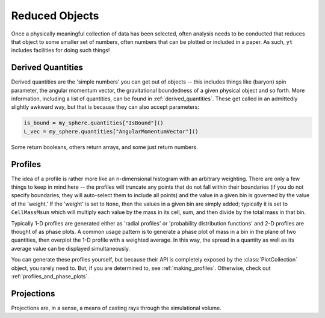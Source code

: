 Reduced Objects
===============

Once a physically meaningful collection of data has been selected, often
analysis needs to be conducted that reduces that object to some smaller set of
numbers, often numbers that can be plotted or included in a paper.  As such,
``yt`` includes facilities for doing such things!

Derived Quantities
------------------

Derived quantities are the 'simple numbers' you can get out of objects -- this
includes things like (baryon) spin parameter, the angular momentum vector, the
gravitational boundedness of a given physical object and so forth.  More
information, including a list of quantities, can be found in
:ref:`derived_quantities`.  These get called in an admittedly slightly awkward
way, but that is because they can also accept parameters:

.. code-block:: python

   is_bound = my_sphere.quantities["IsBound"]()
   L_vec = my_sphere.quantities["AngularMomentumVector"]()

Some return booleans, others return arrays, and some just return numbers.

Profiles
--------

The idea of a profile is rather more like an n-dimensional histogram with an
arbitrary weighting.  There are only a few things to keep in mind here -- the
profiles will truncate any points that do not fall within their boundaries (if
you do not specify boundaries, they will auto-select them to include all
points) and the value in a given bin is governed by the value of the 'weight.'
If the 'weight' is set to ``None``, then the values in a given bin are simply
added; typically it is set to ``CellMassMsun`` which will multiply each value
by the mass in its cell, sum, and then divide by the total mass in that bin.

Typically 1-D profiles are generated either as 'radial profiles' or
'probability distribution functions' and 2-D profiles are thought of as phase
plots.  A common usage pattern is to generate a phase plot of mass in a bin in
the plane of two quantities, then overplot the 1-D profile with a weighted
average.  In this way, the spread in a quantity as well as its average value
can be displayed simultaneously.

You can generate these profiles yourself, but because their API is completely
exposed by the :class:`PlotCollection` object, you rarely need to.  But, if you
are determined to, see :ref:`making_profiles`.  Otherwise, check out
:ref:`profiles_and_phase_plots`.

Projections
-----------

Projections are, in a sense, a means of casting rays through the simulational
volume.  
